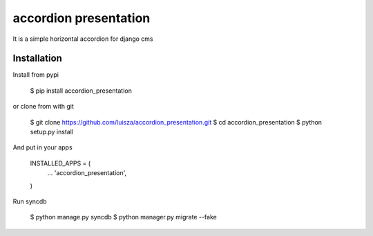 accordion presentation
======================

It is a simple horizontal accordion for django cms 


Installation
-----------------------
Install from pypi 

	$ pip install accordion_presentation

or clone from with git 

	$ git clone https://github.com/luisza/accordion_presentation.git
	$ cd accordion_presentation
	$ python setup.py install

And put in your apps

    INSTALLED_APPS = (
        ...
        'accordion_presentation',
    )

Run syncdb

    $ python manage.py syncdb
    $ python manager.py migrate --fake

